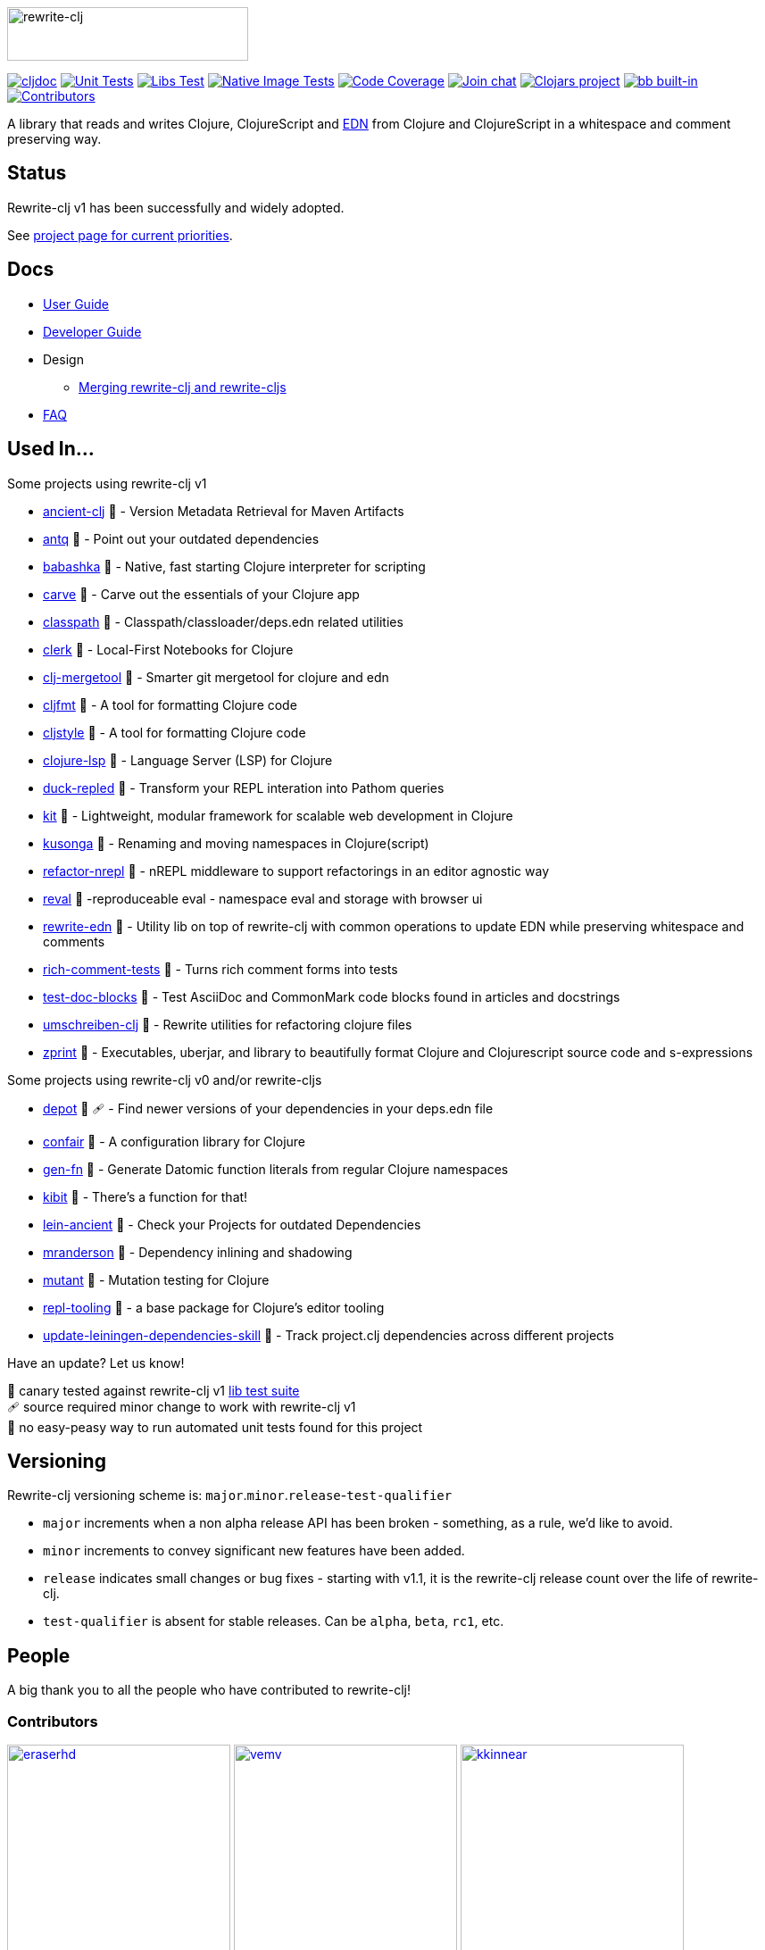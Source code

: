 :notitle:
// num-contributors is updated automatically by doc-readme-update bb task
:num-contributors: 56
:figure-caption!:
:imagesdir: ./doc
:project-src-coords: clj-commons/rewrite-clj
:project-mvn-coords: rewrite-clj/rewrite-clj
:workflow-url: https://github.com/{project-src-coords}/actions/workflows
:canary-tested: 🐥
:canary-needed-patch: 🩹
:not-canary-tested: 📍

image:rewrite-clj-logo.png[rewrite-clj,270,60]

https://cljdoc.org/d/{project-mvn-coords}/CURRENT[image:https://cljdoc.org/badge/{project-mvn-coords}[cljdoc]]
{workflow-url}/unit-test.yml[image:{workflow-url}/unit-test.yml/badge.svg[Unit Tests]]
{workflow-url}/libs-test.yml[image:{workflow-url}/libs-test.yml/badge.svg[Libs Test]]
{workflow-url}/native-image-test.yml[image:{workflow-url}/native-image-test.yml/badge.svg[Native Image Tests]]
https://codecov.io/gh/{project-src-coords}[image:https://codecov.io/gh/{project-src-coords}/branch/main/graph/badge.svg[Code Coverage]]
https://clojurians.slack.com/messages/CHB5Q2XUJ[image:https://img.shields.io/badge/slack-join_chat-brightgreen.svg[Join chat]]
https://clojars.org/rewrite-clj[image:https://img.shields.io/clojars/v/rewrite-clj.svg[Clojars project]]
https://babashka.org[image:https://raw.githubusercontent.com/babashka/babashka/master/logo/built-in-badge.svg[bb built-in]]
link:#contributors[image:https://img.shields.io/badge/all_contributors-{num-contributors}-blueviolet.svg?style=flat[Contributors]]

A library that reads and writes Clojure, ClojureScript and https://github.com/edn-format/edn[EDN] from Clojure and ClojureScript in a whitespace and comment preserving way.

== Status

Rewrite-clj v1 has been successfully and widely adopted.

See https://github.com/orgs/clj-commons/projects/1[project page for current priorities].

== Docs

* link:doc/01-user-guide.adoc[User Guide]
* link:doc/02-developer-guide.adoc[Developer Guide]
* Design
** link:doc/design/01-merging-rewrite-clj-and-rewrite-cljs.adoc[Merging rewrite-clj and rewrite-cljs]
* link:doc/03-faq.adoc[FAQ]

[[used-in]]
== Used In...

Some projects using rewrite-clj v1

* https://github.com/xsc/ancient-clj[ancient-clj] {canary-tested} - Version Metadata Retrieval for Maven Artifacts
* https://github.com/liquidz/antq[antq] {canary-tested} - Point out your outdated dependencies
// we already do sci testing and borkdude runs his own copies of rewrite-clj tests against bb:
* https://github.com/babashka/babashka[babashka] {not-canary-tested} - Native, fast starting Clojure interpreter for scripting
* https://github.com/borkdude/carve[carve] {canary-tested} - Carve out the essentials of your Clojure app
// no unit tests:
* https://github.com/lambdaisland/classpath[classpath] {not-canary-tested} - Classpath/classloader/deps.edn related utilities
* https://github.com/nextjournal/clerk[clerk] {canary-tested} - Local-First Notebooks for Clojure
* https://github.com/kurtharriger/clj-mergetool[clj-mergetool] {canary-tested} - Smarter git mergetool for clojure and edn
* https://github.com/weavejester/cljfmt[cljfmt] {canary-tested} - A tool for formatting Clojure code
* https://github.com/greglook/cljstyle[cljstyle] {canary-tested} - A tool for formatting Clojure code
* https://github.com/clojure-lsp/clojure-lsp[clojure-lsp] {canary-tested} - Language Server (LSP) for Clojure
// repo is not version tagged:
* https://github.com/mauricioszabo/duck-repled[duck-repled] {not-canary-tested} - Transform your REPL interation into Pathom queries
// repo is not version tagged:
* https://github.com/kit-clj/kit[kit] {not-canary-tested} - Lightweight, modular framework for scalable web development in Clojure
* https://github.com/FiV0/kusonga[kusonga] {canary-tested} - Renaming and moving namespaces in Clojure(script)
* https://github.com/clojure-emacs/refactor-nrepl[refactor-nrepl] {canary-tested} - nREPL middleware to support refactorings in an editor agnostic way
* https://github.com/pink-gorilla/reval[reval] {canary-tested} -reproduceable eval - namespace eval and storage with browser ui
* https://github.com/borkdude/rewrite-edn[rewrite-edn] {canary-tested} - Utility lib on top of rewrite-clj with common operations to update EDN while preserving whitespace and comments
* https://github.com/matthewdowney/rich-comment-tests[rich-comment-tests] {canary-tested} - Turns rich comment forms into tests
* https://github.com/lread/test-doc-blocks[test-doc-blocks] {canary-tested} - Test AsciiDoc and CommonMark code blocks found in articles and docstrings
* https://github.com/nubank/umschreiben-clj[umschreiben-clj] {canary-tested} - Rewrite utilities for refactoring clojure files
* https://github.com/kkinnear/zprint[zprint] {canary-tested} - Executables, uberjar, and library to beautifully format Clojure and Clojurescript source code and s-expressions

Some projects using rewrite-clj v0 and/or rewrite-cljs

* https://github.com/Olical/depot[depot] {canary-tested} {canary-needed-patch} - Find newer versions of your dependencies in your deps.edn file
// unit tests (unpatched after clone), at time of this writing, are failing for confair
* https://github.com/magnars/confair[confair] {not-canary-tested} - A configuration library for Clojure
// tests rely on datomic-pro
* https://github.com/ivarref/gen-fn[gen-fn] {not-canary-tested} - Generate Datomic function literals from regular Clojure namespaces
* https://github.com/jonase/kibit[kibit] {canary-tested} - There's a function for that!
* https://github.com/xsc/lein-ancient[lein-ancient] {canary-tested} - Check your Projects for outdated Dependencies
* https://github.com/benedekfazekas/mranderson[mranderson] {canary-tested} - Dependency inlining and shadowing
* https://github.com/jstepien/mutant[mutant] {canary-tested} - Mutation testing for Clojure
// could not easily figure out how to run tests:
* https://github.com/mauricioszabo/repl-tooling[repl-tooling] {not-canary-tested} - a base package for Clojure's editor tooling
// tests frequently broken, skipping for now:
* https://github.com/atomist-skills/update-leiningen-dependencies-skill[update-leiningen-dependencies-skill] {not-canary-tested} - Track project.clj dependencies across different projects

Have an update? Let us know!

{canary-tested} [.small]#canary tested against rewrite-clj v1 link:doc/02-developer-guide.adoc#libs-test[lib test suite]# +
{canary-needed-patch} [.small]#source required minor change to work with rewrite-clj v1# +
{not-canary-tested} [.small]#no easy-peasy way to run automated unit tests found for this project#

== Versioning

Rewrite-clj versioning scheme is: `major`.`minor`.`release`-`test-qualifier`

* `major` increments when a non alpha release API has been broken - something, as a rule, we'd like to avoid.
* `minor` increments to convey significant new features have been added.
* `release` indicates small changes or bug fixes - starting with v1.1, it is the rewrite-clj release count over the life of rewrite-clj.
* `test-qualifier` is absent for stable releases.
Can be `alpha`, `beta`, `rc1`, etc.

[[contributors]]
== People

A big thank you to all the people who have contributed to rewrite-clj!

=== Contributors
// Contributors updated by script, do not edit
// AUTO-GENERATED:CONTRIBUTORS-START
:imagesdir: ./doc/generated/contributors
[.float-group]
--
image:eraserhd.png[eraserhd,role="left",width=250,link="https://github.com/eraserhd"]
image:vemv.png[vemv,role="left",width=250,link="https://github.com/vemv"]
image:kkinnear.png[kkinnear,role="left",width=250,link="https://github.com/kkinnear"]
image:mainej.png[mainej,role="left",width=250,link="https://github.com/mainej"]
image:plexus.png[plexus,role="left",width=250,link="https://github.com/plexus"]
image:slipset.png[slipset,role="left",width=250,link="https://github.com/slipset"]
image:sogaiu.png[sogaiu,role="left",width=250,link="https://github.com/sogaiu"]
image:bbatsov.png[bbatsov,role="left",width=250,link="https://github.com/bbatsov"]
image:danielcompton.png[danielcompton,role="left",width=250,link="https://github.com/danielcompton"]
image:ericdallo.png[ericdallo,role="left",width=250,link="https://github.com/ericdallo"]
image:FiV0.png[FiV0,role="left",width=250,link="https://github.com/FiV0"]
image:jespera.png[jespera,role="left",width=250,link="https://github.com/jespera"]
image:NoahTheDuke.png[NoahTheDuke,role="left",width=250,link="https://github.com/NoahTheDuke"]
image:PEZ.png[PEZ,role="left",width=250,link="https://github.com/PEZ"]
image:snoe.png[snoe,role="left",width=250,link="https://github.com/snoe"]
image:AndreaCrotti.png[AndreaCrotti,role="left",width=250,link="https://github.com/AndreaCrotti"]
image:anmonteiro.png[anmonteiro,role="left",width=250,link="https://github.com/anmonteiro"]
image:arrdem.png[arrdem,role="left",width=250,link="https://github.com/arrdem"]
image:awb99.png[awb99,role="left",width=250,link="https://github.com/awb99"]
image:brian-dawn.png[brian-dawn,role="left",width=250,link="https://github.com/brian-dawn"]
image:BTowersCoding.png[BTowersCoding,role="left",width=250,link="https://github.com/BTowersCoding"]
image:doby162.png[doby162,role="left",width=250,link="https://github.com/doby162"]
image:drorbemet.png[drorbemet,role="left",width=250,link="https://github.com/drorbemet"]
image:expez.png[expez,role="left",width=250,link="https://github.com/expez"]
image:fazzone.png[fazzone,role="left",width=250,link="https://github.com/fazzone"]
image:ferdinand-beyer.png[ferdinand-beyer,role="left",width=250,link="https://github.com/ferdinand-beyer"]
image:green-coder.png[green-coder,role="left",width=250,link="https://github.com/green-coder"]
image:guoyongxin.png[guoyongxin,role="left",width=250,link="https://github.com/guoyongxin"]
image:ikappaki.png[ikappaki,role="left",width=250,link="https://github.com/ikappaki"]
image:immoh.png[immoh,role="left",width=250,link="https://github.com/immoh"]
image:ivarref.png[ivarref,role="left",width=250,link="https://github.com/ivarref"]
image:luxbock.png[luxbock,role="left",width=250,link="https://github.com/luxbock"]
image:martinklepsch.png[martinklepsch,role="left",width=250,link="https://github.com/martinklepsch"]
image:matanster.png[matanster,role="left",width=250,link="https://github.com/matanster"]
image:mhuebert.png[mhuebert,role="left",width=250,link="https://github.com/mhuebert"]
image:mikekap.png[mikekap,role="left",width=250,link="https://github.com/mikekap"]
image:mjayprateek.png[mjayprateek,role="left",width=250,link="https://github.com/mjayprateek"]
image:msgodf.png[msgodf,role="left",width=250,link="https://github.com/msgodf"]
image:mynomoto.png[mynomoto,role="left",width=250,link="https://github.com/mynomoto"]
image:optevo.png[optevo,role="left",width=250,link="https://github.com/optevo"]
image:rfhayashi.png[rfhayashi,role="left",width=250,link="https://github.com/rfhayashi"]
image:rgkirch.png[rgkirch,role="left",width=250,link="https://github.com/rgkirch"]
image:RickMoynihan.png[RickMoynihan,role="left",width=250,link="https://github.com/RickMoynihan"]
image:SevereOverfl0w.png[SevereOverfl0w,role="left",width=250,link="https://github.com/SevereOverfl0w"]
image:shaunlebron.png[shaunlebron,role="left",width=250,link="https://github.com/shaunlebron"]
image:shaunxcode.png[shaunxcode,role="left",width=250,link="https://github.com/shaunxcode"]
image:shmish111.png[shmish111,role="left",width=250,link="https://github.com/shmish111"]
image:stathissideris.png[stathissideris,role="left",width=250,link="https://github.com/stathissideris"]
image:swannodette.png[swannodette,role="left",width=250,link="https://github.com/swannodette"]
image:theronic.png[theronic,role="left",width=250,link="https://github.com/theronic"]
image:weavejester.png[weavejester,role="left",width=250,link="https://github.com/weavejester"]
image:zcaudate.png[zcaudate,role="left",width=250,link="https://github.com/zcaudate"]
--
// AUTO-GENERATED:CONTRIBUTORS-END

=== Founders
// Founders updated by script, do not edit
// AUTO-GENERATED:FOUNDERS-START
:imagesdir: ./doc/generated/contributors
[.float-group]
--
image:rundis.png[rundis,role="left",width=250,link="https://github.com/rundis"]
image:xsc.png[xsc,role="left",width=250,link="https://github.com/xsc"]
--
// AUTO-GENERATED:FOUNDERS-END

=== Current maintainers
// Maintainers updated by script, do not edit
// AUTO-GENERATED:MAINTAINERS-START
:imagesdir: ./doc/generated/contributors
[.float-group]
--
image:borkdude.png[borkdude,role="left",width=250,link="https://github.com/borkdude"]
image:lread.png[lread,role="left",width=250,link="https://github.com/lread"]
--
// AUTO-GENERATED:MAINTAINERS-END

== link:CHANGELOG.adoc[Changes]

== Licences
We honor the original MIT license from link:LICENSE[rewrite-clj v0].

Code has been merged/adapted from:

* https://github.com/clj-commons/rewrite-cljs/blob/master/LICENSE[rewrite-cljs which has an MIT license]
* https://github.com/clojure/clojure/blob/master/src/clj/clojure/zip.clj[clojure zip] which is covered by https://clojure.org/community/license[Eclipse Public License 1.0]
